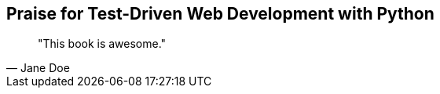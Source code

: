 ["dedication", role="praise"]
== Praise for Test-Driven Web Development with Python

[quote, Jane Doe]
____
"This book is awesome."
____